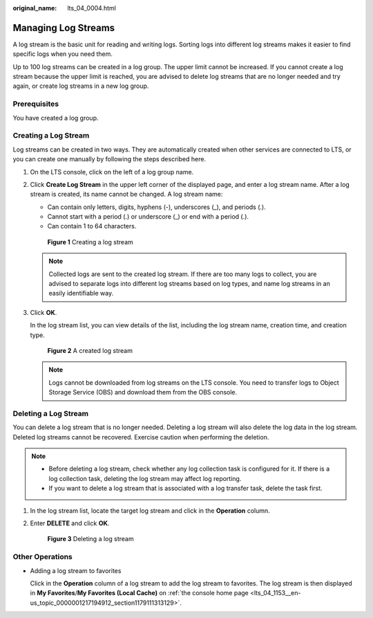 :original_name: lts_04_0004.html

.. _lts_04_0004:

Managing Log Streams
====================

A log stream is the basic unit for reading and writing logs. Sorting logs into different log streams makes it easier to find specific logs when you need them.

Up to 100 log streams can be created in a log group. The upper limit cannot be increased. If you cannot create a log stream because the upper limit is reached, you are advised to delete log streams that are no longer needed and try again, or create log streams in a new log group.

Prerequisites
-------------

You have created a log group.

Creating a Log Stream
---------------------

Log streams can be created in two ways. They are automatically created when other services are connected to LTS, or you can create one manually by following the steps described here.

#. On the LTS console, click |image1| on the left of a log group name.

#. Click **Create Log Stream** in the upper left corner of the displayed page, and enter a log stream name. After a log stream is created, its name cannot be changed. A log stream name:

   -  Can contain only letters, digits, hyphens (-), underscores (_), and periods (.).
   -  Cannot start with a period (.) or underscore (_) or end with a period (.).
   -  Can contain 1 to 64 characters.


   .. figure:: /_static/images/en-us_image_0000001459633297.png
      :alt: **Figure 1** Creating a log stream

      **Figure 1** Creating a log stream

   .. note::

      Collected logs are sent to the created log stream. If there are too many logs to collect, you are advised to separate logs into different log streams based on log types, and name log streams in an easily identifiable way.

#. Click **OK**.

   In the log stream list, you can view details of the list, including the log stream name, creation time, and creation type.


   .. figure:: /_static/images/en-us_image_0000001576333032.png
      :alt: **Figure 2** A created log stream

      **Figure 2** A created log stream

   .. note::

      Logs cannot be downloaded from log streams on the LTS console. You need to transfer logs to Object Storage Service (OBS) and download them from the OBS console.

Deleting a Log Stream
---------------------

You can delete a log stream that is no longer needed. Deleting a log stream will also delete the log data in the log stream. Deleted log streams cannot be recovered. Exercise caution when performing the deletion.

.. note::

   -  Before deleting a log stream, check whether any log collection task is configured for it. If there is a log collection task, deleting the log stream may affect log reporting.
   -  If you want to delete a log stream that is associated with a log transfer task, delete the task first.

#. In the log stream list, locate the target log stream and click |image2| in the **Operation** column.

#. Enter **DELETE** and click **OK**.


   .. figure:: /_static/images/en-us_image_0000001459892873.png
      :alt: **Figure 3** Deleting a log stream

      **Figure 3** Deleting a log stream

Other Operations
----------------

-  Adding a log stream to favorites

   Click |image3| in the **Operation** column of a log stream to add the log stream to favorites. The log stream is then displayed in **My Favorites**/**My Favorites (Local Cache)** on :ref:`the console home page <lts_04_1153__en-us_topic_0000001217194912_section1179111313129>`.

.. |image1| image:: /_static/images/en-us_image_0000001217758588.png
.. |image2| image:: /_static/images/en-us_image_0000001543219709.png
.. |image3| image:: /_static/images/en-us_image_0000001262713829.png
